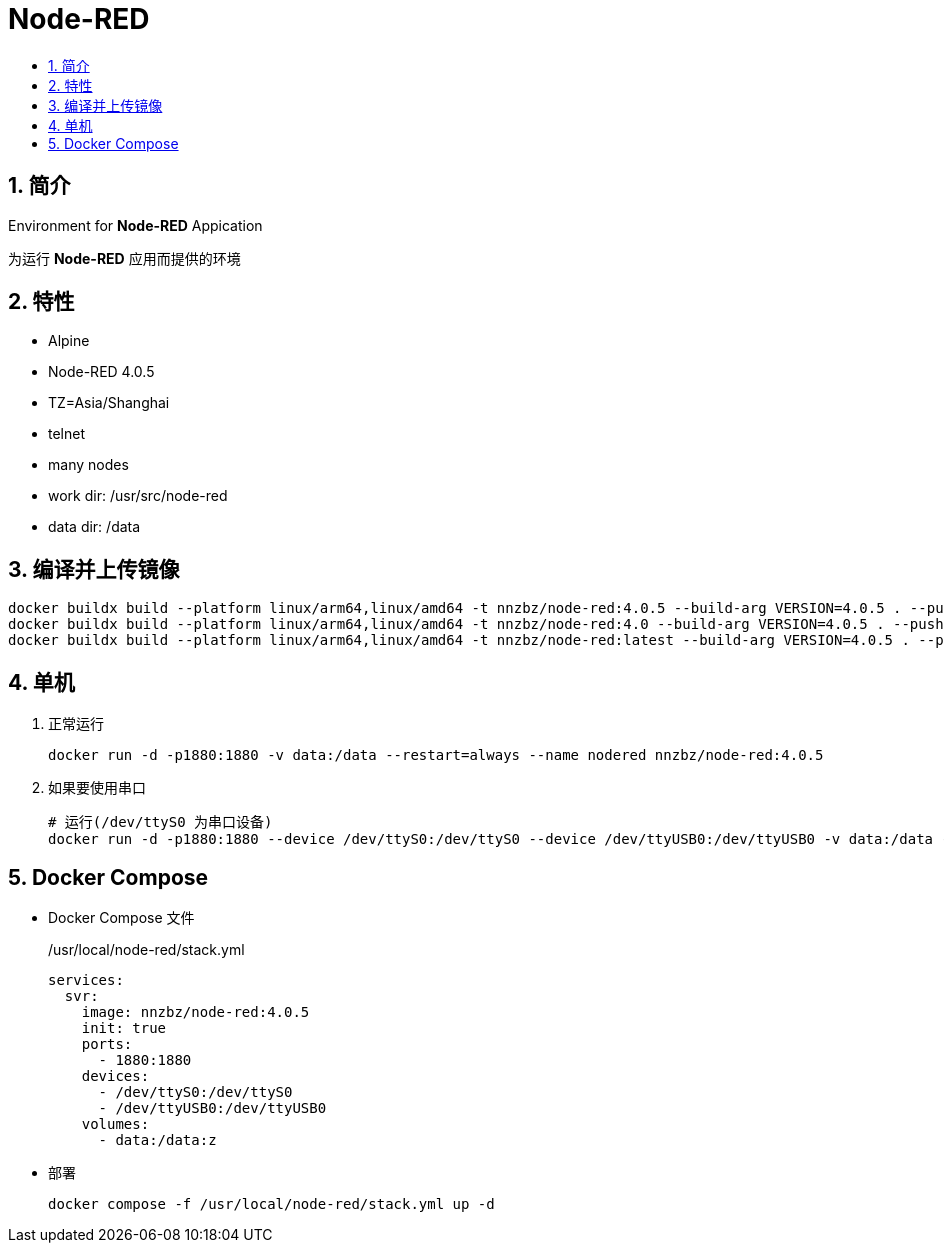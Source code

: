 = Node-RED
:toc:
:toc-title:
:sectnums:

== 简介

Environment for **Node-RED** Appication

为运行 **Node-RED** 应用而提供的环境

== 特性

* Alpine
* Node-RED 4.0.5
* TZ=Asia/Shanghai
* telnet
* many nodes
* work dir: /usr/src/node-red
* data dir: /data

== 编译并上传镜像

[source,bash]
----
docker buildx build --platform linux/arm64,linux/amd64 -t nnzbz/node-red:4.0.5 --build-arg VERSION=4.0.5 . --push
docker buildx build --platform linux/arm64,linux/amd64 -t nnzbz/node-red:4.0 --build-arg VERSION=4.0.5 . --push
docker buildx build --platform linux/arm64,linux/amd64 -t nnzbz/node-red:latest --build-arg VERSION=4.0.5 . --push
----

== 单机

. 正常运行
+
[source,bash]
----
docker run -d -p1880:1880 -v data:/data --restart=always --name nodered nnzbz/node-red:4.0.5
----
. 如果要使用串口
+
[source,bash]
----
# 运行(/dev/ttyS0 为串口设备)
docker run -d -p1880:1880 --device /dev/ttyS0:/dev/ttyS0 --device /dev/ttyUSB0:/dev/ttyUSB0 -v data:/data --restart=always --name nodered nnzbz/node-red:4.0.5
----

== Docker Compose

- Docker Compose 文件
+
./usr/local/node-red/stack.yml
[source,yaml]
----
services:
  svr:
    image: nnzbz/node-red:4.0.5
    init: true
    ports:
      - 1880:1880
    devices:
      - /dev/ttyS0:/dev/ttyS0
      - /dev/ttyUSB0:/dev/ttyUSB0
    volumes:
      - data:/data:z
----
- 部署
+
[source,bash]
----
docker compose -f /usr/local/node-red/stack.yml up -d
----
